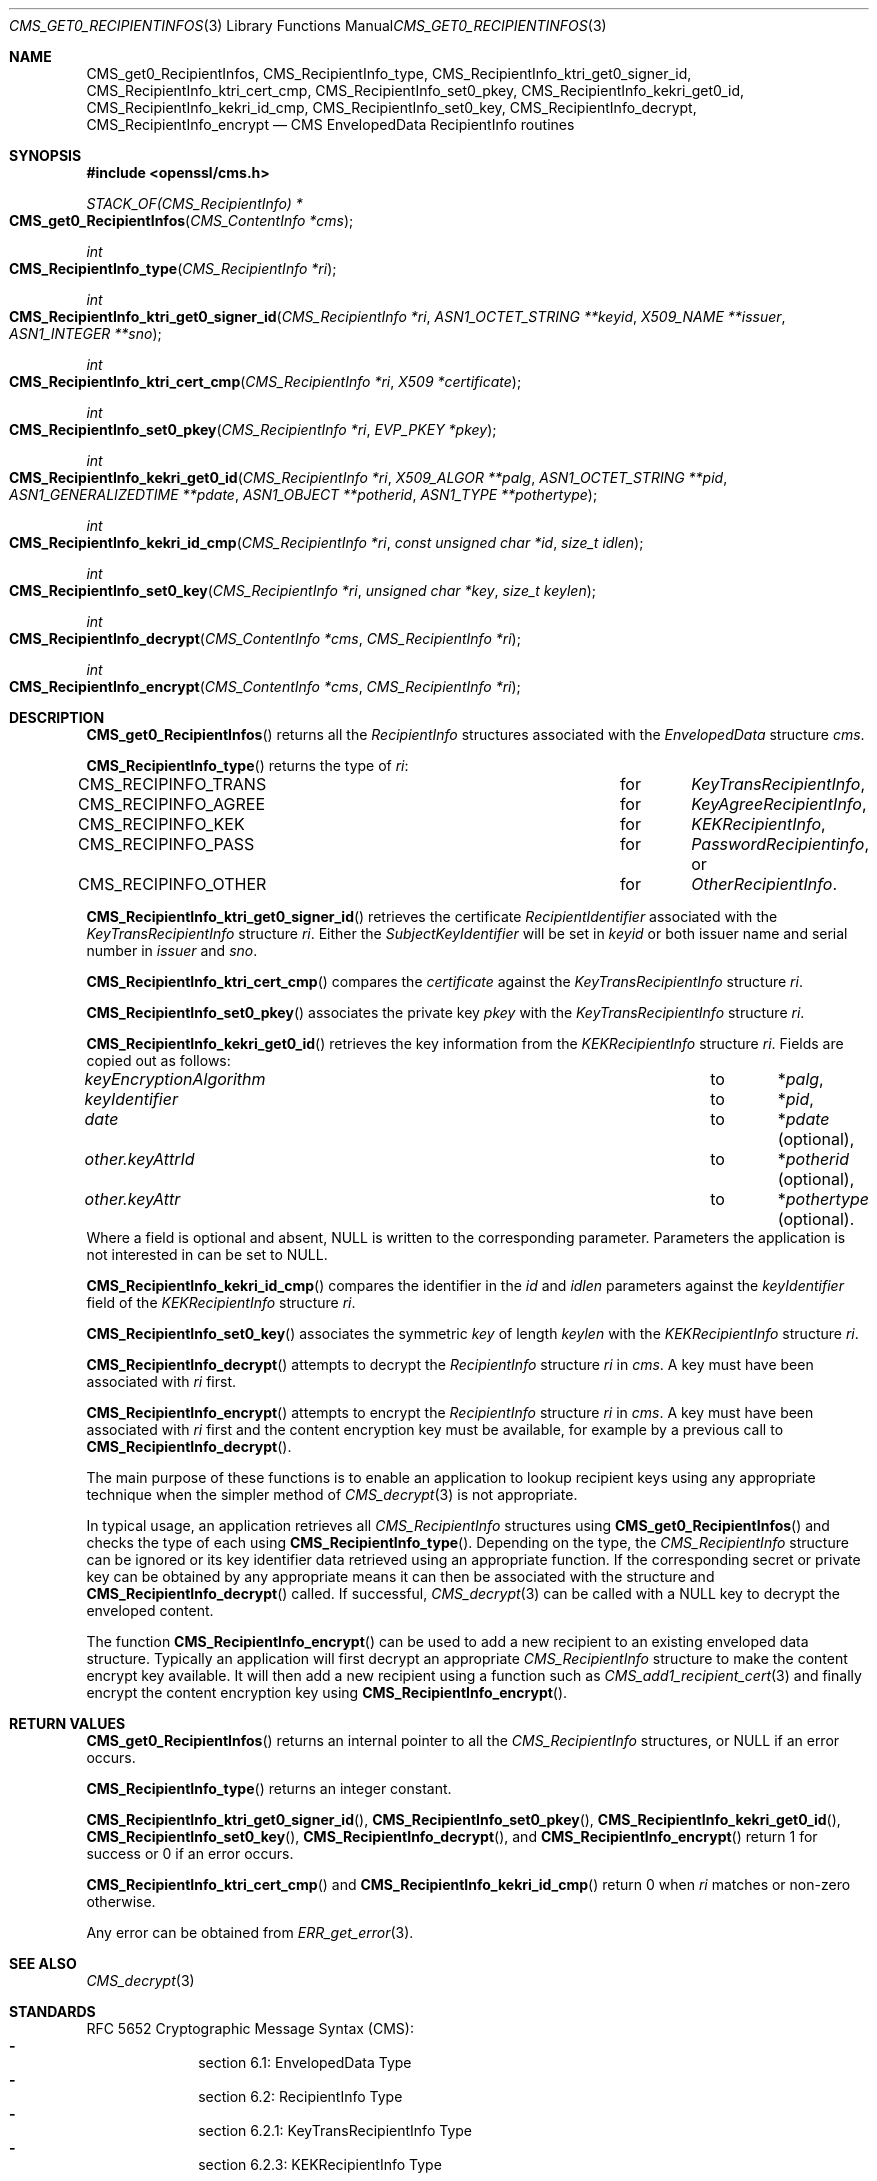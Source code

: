 .\" $OpenBSD: CMS_get0_RecipientInfos.3,v 1.4 2019/08/11 12:46:38 schwarze Exp $
.\" full merge up to: OpenSSL e9b77246 Jan 20 19:58:49 2017 +0100
.\"
.\" This file was written by Dr. Stephen Henson <steve@openssl.org>.
.\" Copyright (c) 2008, 2013 The OpenSSL Project.  All rights reserved.
.\"
.\" Redistribution and use in source and binary forms, with or without
.\" modification, are permitted provided that the following conditions
.\" are met:
.\"
.\" 1. Redistributions of source code must retain the above copyright
.\"    notice, this list of conditions and the following disclaimer.
.\"
.\" 2. Redistributions in binary form must reproduce the above copyright
.\"    notice, this list of conditions and the following disclaimer in
.\"    the documentation and/or other materials provided with the
.\"    distribution.
.\"
.\" 3. All advertising materials mentioning features or use of this
.\"    software must display the following acknowledgment:
.\"    "This product includes software developed by the OpenSSL Project
.\"    for use in the OpenSSL Toolkit. (http://www.openssl.org/)"
.\"
.\" 4. The names "OpenSSL Toolkit" and "OpenSSL Project" must not be used to
.\"    endorse or promote products derived from this software without
.\"    prior written permission. For written permission, please contact
.\"    openssl-core@openssl.org.
.\"
.\" 5. Products derived from this software may not be called "OpenSSL"
.\"    nor may "OpenSSL" appear in their names without prior written
.\"    permission of the OpenSSL Project.
.\"
.\" 6. Redistributions of any form whatsoever must retain the following
.\"    acknowledgment:
.\"    "This product includes software developed by the OpenSSL Project
.\"    for use in the OpenSSL Toolkit (http://www.openssl.org/)"
.\"
.\" THIS SOFTWARE IS PROVIDED BY THE OpenSSL PROJECT ``AS IS'' AND ANY
.\" EXPRESSED OR IMPLIED WARRANTIES, INCLUDING, BUT NOT LIMITED TO, THE
.\" IMPLIED WARRANTIES OF MERCHANTABILITY AND FITNESS FOR A PARTICULAR
.\" PURPOSE ARE DISCLAIMED.  IN NO EVENT SHALL THE OpenSSL PROJECT OR
.\" ITS CONTRIBUTORS BE LIABLE FOR ANY DIRECT, INDIRECT, INCIDENTAL,
.\" SPECIAL, EXEMPLARY, OR CONSEQUENTIAL DAMAGES (INCLUDING, BUT
.\" NOT LIMITED TO, PROCUREMENT OF SUBSTITUTE GOODS OR SERVICES;
.\" LOSS OF USE, DATA, OR PROFITS; OR BUSINESS INTERRUPTION)
.\" HOWEVER CAUSED AND ON ANY THEORY OF LIABILITY, WHETHER IN CONTRACT,
.\" STRICT LIABILITY, OR TORT (INCLUDING NEGLIGENCE OR OTHERWISE)
.\" ARISING IN ANY WAY OUT OF THE USE OF THIS SOFTWARE, EVEN IF ADVISED
.\" OF THE POSSIBILITY OF SUCH DAMAGE.
.\"
.Dd $Mdocdate: August 11 2019 $
.Dt CMS_GET0_RECIPIENTINFOS 3
.Os
.Sh NAME
.Nm CMS_get0_RecipientInfos ,
.Nm CMS_RecipientInfo_type ,
.Nm CMS_RecipientInfo_ktri_get0_signer_id ,
.Nm CMS_RecipientInfo_ktri_cert_cmp ,
.Nm CMS_RecipientInfo_set0_pkey ,
.Nm CMS_RecipientInfo_kekri_get0_id ,
.Nm CMS_RecipientInfo_kekri_id_cmp ,
.Nm CMS_RecipientInfo_set0_key ,
.Nm CMS_RecipientInfo_decrypt ,
.Nm CMS_RecipientInfo_encrypt
.Nd CMS EnvelopedData RecipientInfo routines
.Sh SYNOPSIS
.In openssl/cms.h
.Ft STACK_OF(CMS_RecipientInfo) *
.Fo CMS_get0_RecipientInfos
.Fa "CMS_ContentInfo *cms"
.Fc
.Ft int
.Fo CMS_RecipientInfo_type
.Fa "CMS_RecipientInfo *ri"
.Fc
.Ft int
.Fo CMS_RecipientInfo_ktri_get0_signer_id
.Fa "CMS_RecipientInfo *ri"
.Fa "ASN1_OCTET_STRING **keyid"
.Fa "X509_NAME **issuer"
.Fa "ASN1_INTEGER **sno"
.Fc
.Ft int
.Fo CMS_RecipientInfo_ktri_cert_cmp
.Fa "CMS_RecipientInfo *ri"
.Fa "X509 *certificate"
.Fc
.Ft int
.Fo CMS_RecipientInfo_set0_pkey
.Fa "CMS_RecipientInfo *ri"
.Fa "EVP_PKEY *pkey"
.Fc
.Ft int
.Fo CMS_RecipientInfo_kekri_get0_id
.Fa "CMS_RecipientInfo *ri"
.Fa "X509_ALGOR **palg"
.Fa "ASN1_OCTET_STRING **pid"
.Fa "ASN1_GENERALIZEDTIME **pdate"
.Fa "ASN1_OBJECT **potherid"
.Fa "ASN1_TYPE **pothertype"
.Fc
.Ft int
.Fo CMS_RecipientInfo_kekri_id_cmp
.Fa "CMS_RecipientInfo *ri"
.Fa "const unsigned char *id"
.Fa "size_t idlen"
.Fc
.Ft int
.Fo CMS_RecipientInfo_set0_key
.Fa "CMS_RecipientInfo *ri"
.Fa "unsigned char *key"
.Fa "size_t keylen"
.Fc
.Ft int
.Fo CMS_RecipientInfo_decrypt
.Fa "CMS_ContentInfo *cms"
.Fa "CMS_RecipientInfo *ri"
.Fc
.Ft int
.Fo CMS_RecipientInfo_encrypt
.Fa "CMS_ContentInfo *cms"
.Fa "CMS_RecipientInfo *ri"
.Fc
.Sh DESCRIPTION
.Fn CMS_get0_RecipientInfos
returns all the
.Vt RecipientInfo
structures associated with the
.Vt EnvelopedData
structure
.Fa cms .
.Pp
.Fn CMS_RecipientInfo_type
returns the type of
.Fa ri :
.Bl -column CMS_RECIPINFO_TRANS for -compact
.It Dv CMS_RECIPINFO_TRANS Ta for Ta Vt KeyTransRecipientInfo ,
.It Dv CMS_RECIPINFO_AGREE Ta for Ta Vt KeyAgreeRecipientInfo ,
.It Dv CMS_RECIPINFO_KEK   Ta for Ta Vt KEKRecipientInfo ,
.It Dv CMS_RECIPINFO_PASS  Ta for Ta Vt PasswordRecipientinfo , No or
.It Dv CMS_RECIPINFO_OTHER Ta for Ta Vt OtherRecipientInfo .
.El
.Pp
.Fn CMS_RecipientInfo_ktri_get0_signer_id
retrieves the certificate
.Vt RecipientIdentifier
associated with the
.Vt KeyTransRecipientInfo
structure
.Fa ri .
Either the
.Vt SubjectKeyIdentifier
will be set in
.Fa keyid
or both issuer name and serial number in
.Fa issuer
and
.Fa sno .
.Pp
.Fn CMS_RecipientInfo_ktri_cert_cmp
compares the
.Fa certificate
against the
.Vt KeyTransRecipientInfo
structure
.Fa ri .
.Pp
.Fn CMS_RecipientInfo_set0_pkey
associates the private key
.Fa pkey
with the
.Vt KeyTransRecipientInfo
structure
.Fa ri .
.Pp
.Fn CMS_RecipientInfo_kekri_get0_id
retrieves the key information from the
.Vt KEKRecipientInfo
structure
.Fa ri .
Fields are copied out as follows:
.Bl -column keyEncryptionAlgorithm to -compact
.It Fa keyEncryptionAlgorithm Ta to Ta Pf * Fa palg ,
.It Fa keyIdentifier          Ta to Ta Pf * Fa pid ,
.It Fa date                   Ta to Ta Pf * Fa pdate Pq optional ,
.It Fa other.keyAttrId        Ta to Ta Pf * Fa potherid Pq optional ,
.It Fa other.keyAttr          Ta to Ta Pf * Fa pothertype Pq optional .
.El
Where a field is optional and absent,
.Dv NULL
is written to the corresponding parameter.
Parameters the application is not interested in can be set to
.Dv NULL .
.Pp
.Fn CMS_RecipientInfo_kekri_id_cmp
compares the identifier in the
.Fa id
and
.Fa idlen
parameters against the
.Fa keyIdentifier
field of the
.Vt KEKRecipientInfo
structure
.Fa ri .
.Pp
.Fn CMS_RecipientInfo_set0_key
associates the symmetric
.Fa key
of length
.Fa keylen
with the
.Vt KEKRecipientInfo
structure
.Fa ri .
.Pp
.Fn CMS_RecipientInfo_decrypt
attempts to decrypt the
.Vt RecipientInfo
structure
.Fa ri
in
.Fa cms .
A key must have been associated with
.Fa ri
first.
.Pp
.Fn CMS_RecipientInfo_encrypt
attempts to encrypt the
.Vt RecipientInfo
structure
.Fa ri
in
.Fa cms .
A key must have been associated with
.Fa ri
first and the content encryption key must be available,
for example by a previous call to
.Fn CMS_RecipientInfo_decrypt .
.Pp
The main purpose of these functions is to enable an application to
lookup recipient keys using any appropriate technique when the simpler
method of
.Xr CMS_decrypt 3
is not appropriate.
.Pp
In typical usage, an application retrieves all
.Vt CMS_RecipientInfo
structures using
.Fn CMS_get0_RecipientInfos
and checks the type of each using
.Fn CMS_RecipientInfo_type .
Depending on the type, the
.Vt CMS_RecipientInfo
structure can be ignored or its key identifier data retrieved using
an appropriate function.
If the corresponding secret or private key can be obtained by any
appropriate means it can then be associated with the structure and
.Fn CMS_RecipientInfo_decrypt
called.
If successful,
.Xr CMS_decrypt 3
can be called with a
.Dv NULL
key to decrypt the enveloped content.
.Pp
The function
.Fn CMS_RecipientInfo_encrypt
can be used to add a new recipient to an existing enveloped data
structure.
Typically an application will first decrypt an appropriate
.Vt CMS_RecipientInfo
structure to make the content encrypt key available.
It will then add a new recipient using a function such as
.Xr CMS_add1_recipient_cert 3
and finally encrypt the content encryption key using
.Fn CMS_RecipientInfo_encrypt .
.Sh RETURN VALUES
.Fn CMS_get0_RecipientInfos
returns an internal pointer to all the
.Vt CMS_RecipientInfo
structures, or
.Dv NULL
if an error occurs.
.Pp
.Fn CMS_RecipientInfo_type
returns an integer constant.
.Pp
.Fn CMS_RecipientInfo_ktri_get0_signer_id ,
.Fn CMS_RecipientInfo_set0_pkey ,
.Fn CMS_RecipientInfo_kekri_get0_id ,
.Fn CMS_RecipientInfo_set0_key ,
.Fn CMS_RecipientInfo_decrypt ,
and
.Fn CMS_RecipientInfo_encrypt
return 1 for success or 0 if an error occurs.
.Pp
.Fn CMS_RecipientInfo_ktri_cert_cmp
and
.Fn CMS_RecipientInfo_kekri_id_cmp
return 0 when
.Fa ri
matches or non-zero otherwise.
.Pp
Any error can be obtained from
.Xr ERR_get_error 3 .
.Sh SEE ALSO
.Xr CMS_decrypt 3
.Sh STANDARDS
RFC 5652 Cryptographic Message Syntax (CMS):
.Bl -dash -compact -offset indent
.It
section 6.1: EnvelopedData Type
.It
section 6.2: RecipientInfo Type
.It
section 6.2.1: KeyTransRecipientInfo Type
.It
section 6.2.3: KEKRecipientInfo Type
.El
.Sh HISTORY
These functions first appeared in OpenSSL 0.9.8h,
except that
.Fn CMS_RecipientInfo_encrypt
first appeared in OpenSSL 1.0.2.
They have been available since
.Ox 6.6 .
